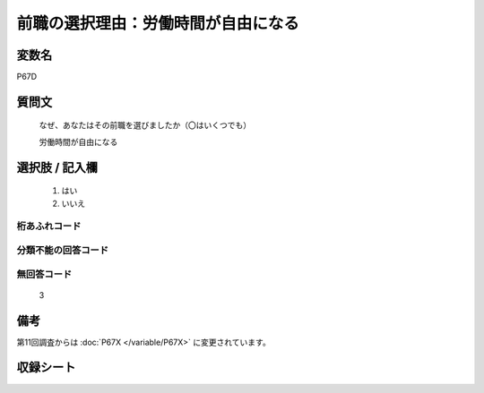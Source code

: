 .. title:: P67D
.. rst-class:: item

====================================================================================================
前職の選択理由：労働時間が自由になる
====================================================================================================

.. rst-class:: varname

変数名
==================

P67D

.. rst-class:: question

質問文
==================

   なぜ、あなたはその前職を選びましたか（〇はいくつでも）


   労働時間が自由になる

.. rst-class:: answer

選択肢 / 記入欄
======================

  1. はい
  2. いいえ



.. rst-class:: overflow

桁あふれコード
-------------------------------
  


.. rst-class:: not_classified

分類不能の回答コード
-------------------------------------
  


.. rst-class:: not_available

無回答コード
-------------------------------------
  3


.. rst-class:: bikou

備考
==================
 
第11回調査からは :doc:`P67X </variable/P67X>` に変更されています。


.. rst-class:: include_sheet

収録シート
=======================================
.. hlist::
   :columns: 3
   
   
   * p1_1
   
   * p5b_1
   
   


.. index:: P67D